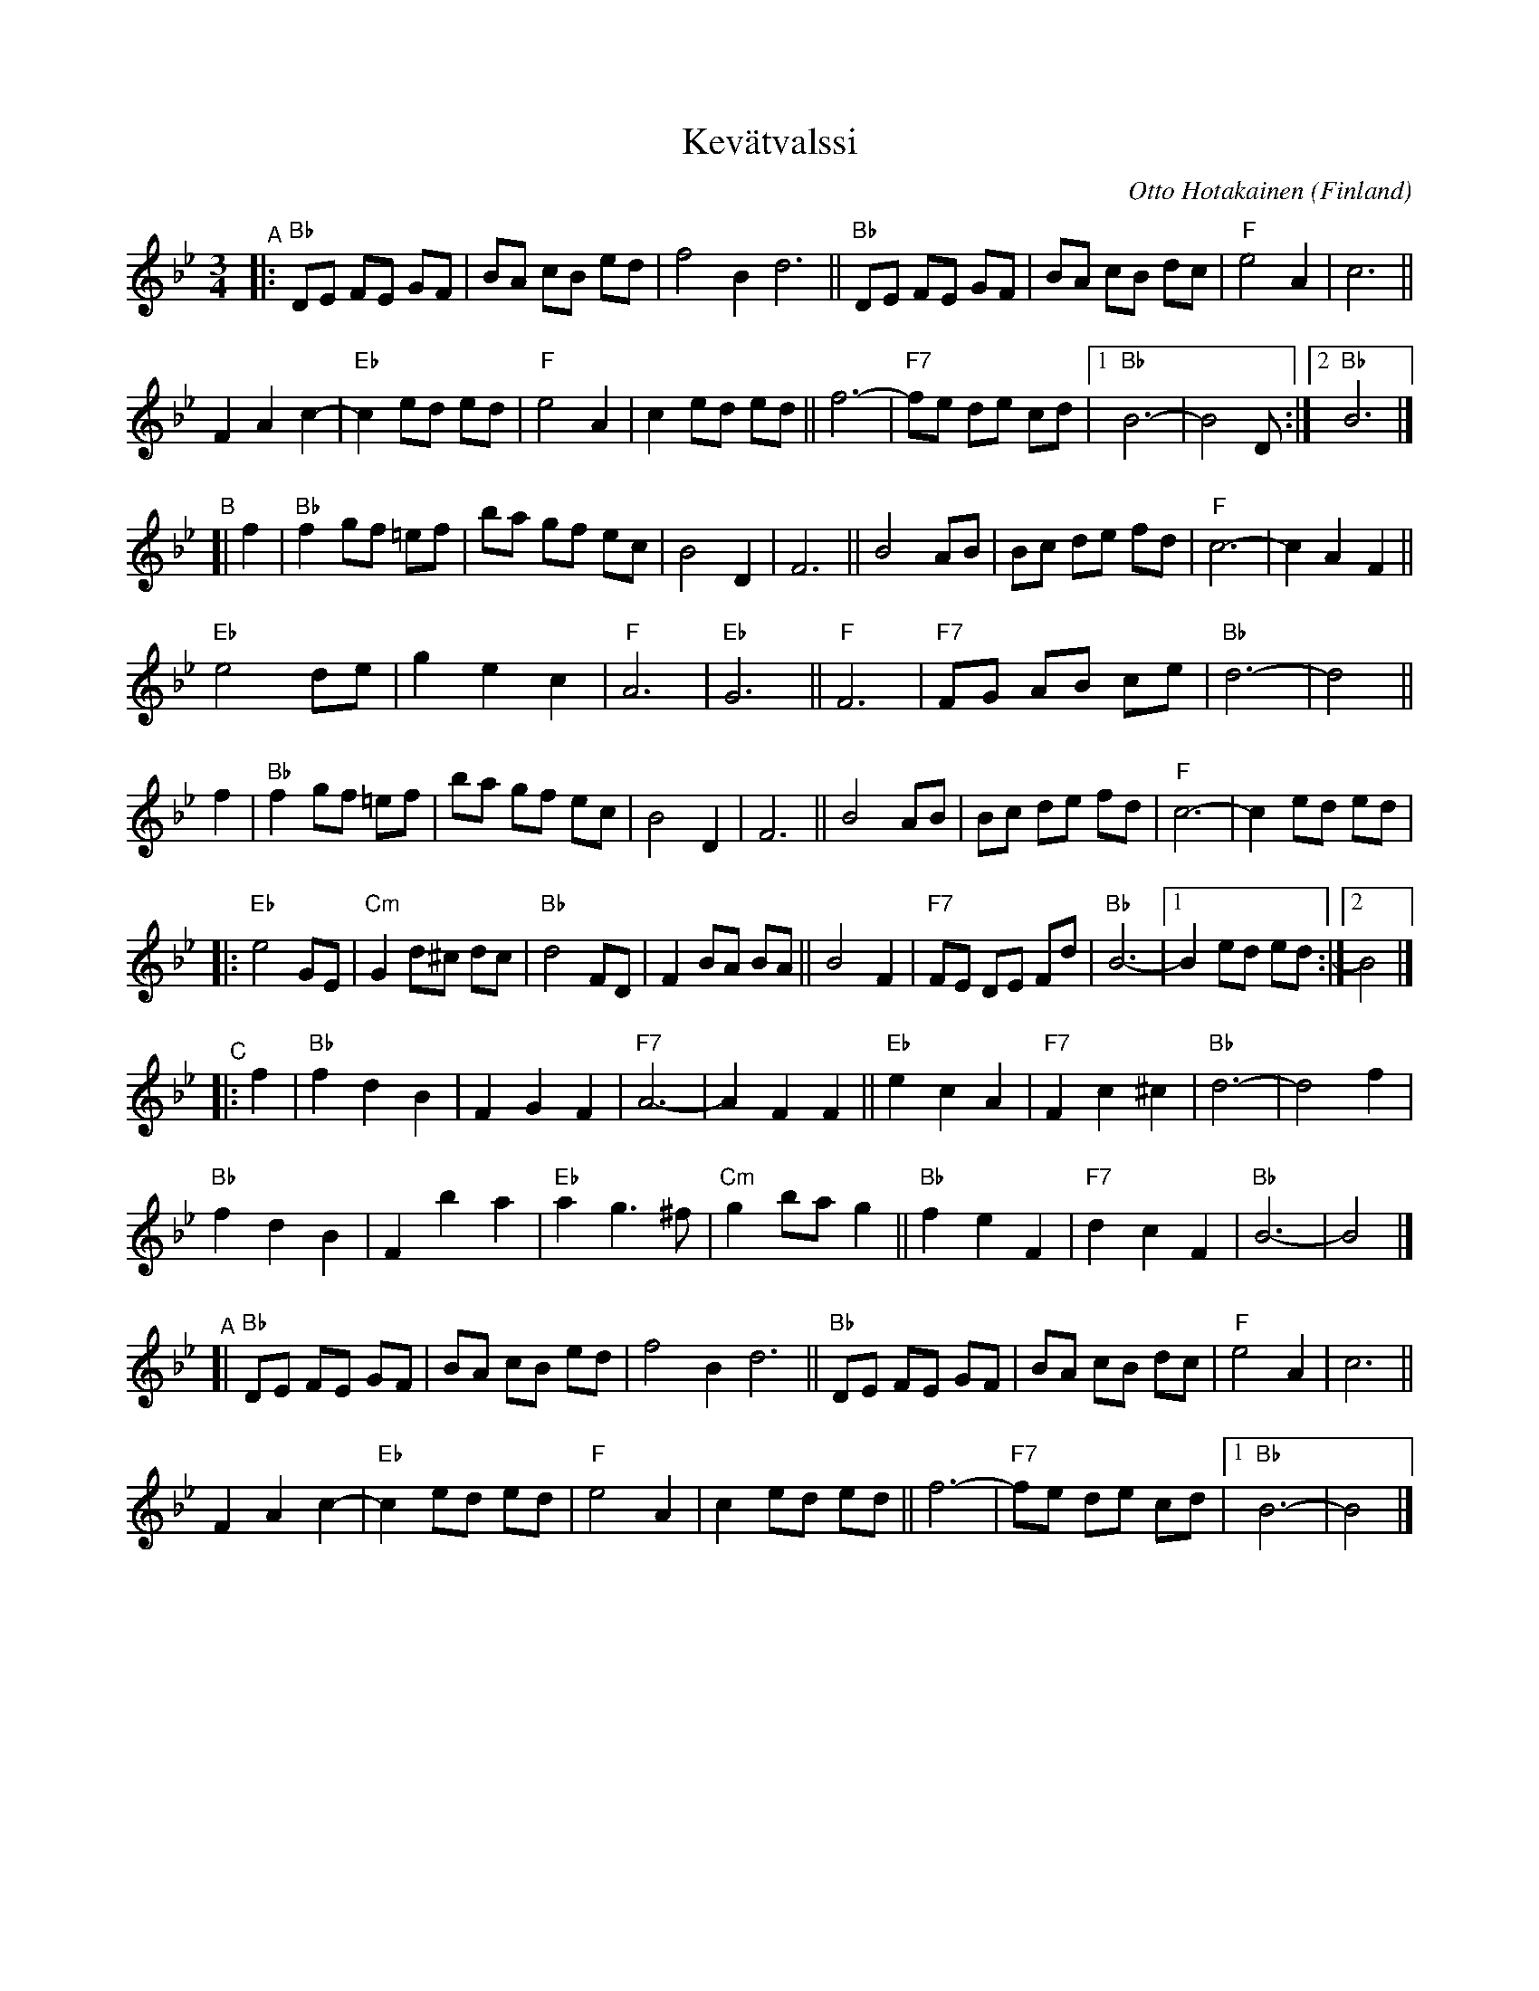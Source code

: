 X: 1
T: Kev\"atvalssi
C: Otto Hotakainen
R: waltz
O: Finland
S: Bruce Sagan's box.com collection
Z: 2022 John Chambers <jc:trillian.mit.edu>
M: 3/4
L: 1/8
K: Bb
"^A"|:\
"Bb" DE FE GF | BA cB ed | f4 B2 d6 || "Bb" DE FE GF | BA cB dc | "F"e4 A2 | c6 ||
F2 A2 c2- | "Eb"c2 ed ed | "F"e4 A2 | c2 ed ed || f6- | "F7"fe de cd |1 "Bb"B6- | B4 Ds :|2 "Bb"B6 |]
"^B"[| f2 |\
"Bb"f2 gf =ef | ba gf ec | B4 D2 | F6 || B4 AB | Bc de fd | "F"c6- | c2 A2 F2 ||
"Eb"e4 de | g2 e2 c2 | "F"A6 | "Eb"G6 || "F"F6 | "F7"FG AB ce | "Bb"d6- | d4 ||
f2 |\
"Bb"f2 gf =ef | ba gf ec | B4 D2 | F6 || B4 AB | Bc de fd | "F"c6- | c2 ed ed |
|:\
"Eb"e4 GE | "Cm"G2 d^c dc | "Bb"d4 FD | F2 BA BA || B4 F2 | "F7"FE DE Fd | "Bb"B6- |1 B2 ed ed :|2 B4 |]
"^C"|: f2 |\
"Bb"f2 d2 B2 | F2 G2 F2 | "F7"A6- | A2 F2 F2 || "Eb"e2 c2 A2 | "F7"F2 c2^c2 | "Bb"d6- | d4 f2 |
"Bb"f2 d2 B2 | F2 b2 a2 | "Eb"a2 g3 ^f | "Cm"g2 ba g2 || "Bb"f2 e2 F2 | "F7"d2 c2 F2 | "Bb"B6- | B4 |]
"^A"[|\
"Bb" DE FE GF | BA cB ed | f4 B2 d6 || "Bb" DE FE GF | BA cB dc | "F"e4 A2 | c6 ||
F2 A2 c2- | "Eb"c2 ed ed | "F"e4 A2 | c2 ed ed || f6- | "F7"fe de cd |1 "Bb"B6- | B4 |]
